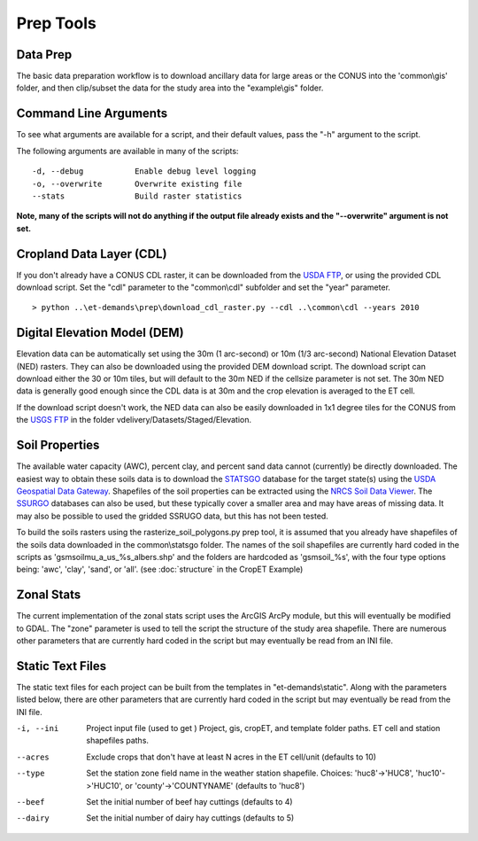 Prep Tools
==========

Data Prep
---------
The basic data preparation workflow is to download ancillary data for large areas or the CONUS into the 'common\\gis' folder, and then clip/subset the data for the study area into the "example\\gis" folder.

Command Line Arguments
----------------------
To see what arguments are available for a script, and their default values, pass the "-h" argument to the script.

The following arguments are available in many of the scripts::

  -d, --debug           Enable debug level logging
  -o, --overwrite       Overwrite existing file
  --stats               Build raster statistics

**Note, many of the scripts will not do anything if the output file already exists and the "--overwrite" argument is not set.**

Cropland Data Layer (CDL)
-------------------------
If you don't already have a CONUS CDL raster, it can be downloaded from the `USDA FTP <ftp://ftp.nass.usda.gov/download/res>`_, or using the provided CDL download script.  Set the "cdl" parameter to the "common\\cdl" subfolder and set the "year" parameter. ::

    > python ..\et-demands\prep\download_cdl_raster.py --cdl ..\common\cdl --years 2010

Digital Elevation Model (DEM)
-----------------------------
Elevation data can be automatically set using the 30m (1 arc-second) or 10m (1/3 arc-second) National Elevation Dataset (NED) rasters.  They can also be downloaded using the provided DEM download script.  The download script can download either the 30 or 10m tiles, but will default to the 30m NED if the cellsize parameter is not set.  The 30m NED data is generally good enough since the CDL data is at 30m and the crop elevation is averaged to the ET cell.

If the download script doesn't work, the NED data can also be easily downloaded in 1x1 degree tiles for the CONUS from the `USGS FTP <ftp://rockyftp.cr.usgs.gov>`_ in the folder vdelivery/Datasets/Staged/Elevation.

Soil Properties
---------------
The available water capacity (AWC), percent clay, and percent sand data cannot (currently) be directly downloaded.  The easiest way to obtain these soils data is to download the `STATSGO <http://www.nrcs.usda.gov/wps/portal/nrcs/detail/soils/survey/geo/?cid=nrcs142p2_053629>`_ database for the target state(s) using the `USDA Geospatial Data Gateway <https://gdg.sc.egov.usda.gov/>`_.  Shapefiles of the soil properties can be extracted using the `NRCS Soil Data Viewer <http://www.nrcs.usda.gov/wps/portal/nrcs/detailfull/soils/home/?cid=nrcs142p2_053620>`_.  The `SSURGO <http://www.nrcs.usda.gov/wps/portal/nrcs/detail/soils/survey/geo/?cid=nrcs142p2_053627>`_ databases can also be used, but these typically cover a smaller area and may have areas of missing data.  It may also be possible to used the gridded SSRUGO data, but this has not been tested.

To build the soils rasters using the rasterize_soil_polygons.py prep tool, it is assumed that you already have shapefiles of the soils data downloaded in the common\\statsgo folder.  The names of the soil shapefiles are currently hard coded in the scripts as 'gsmsoilmu_a_us_%s_albers.shp' and the folders are hardcoded as 'gsmsoil_%s', with the four type options being: 'awc', 'clay', 'sand', or 'all'.  (see :doc:`structure` in the CropET Example)

Zonal Stats
-----------
The current implementation of the zonal stats script uses the ArcGIS ArcPy module, but this will eventually be modified to GDAL.  The "zone" parameter is used to tell the script the structure of the study area shapefile.  There are numerous other parameters that are currently hard coded in the script but may eventually be read from an INI file.

Static Text Files
-----------------
The static text files for each project can be built from the templates in "et-demands\\static".  Along with the parameters listed below, there are other parameters that are currently hard coded in the script but may eventually be read from the INI file.

-i, --ini
  Project input file (used to get )
  Project, gis, cropET, and template folder paths.
  ET cell and station shapefiles paths.

--acres
  Exclude crops that don't have at least N acres in the ET cell/unit (defaults to 10)

--type
  Set the station zone field name in the weather station shapefile.
  Choices: 'huc8'->'HUC8', 'huc10'->'HUC10', or 'county'->'COUNTYNAME' (defaults to 'huc8')

--beef
  Set the initial number of beef hay cuttings (defaults to 4)

--dairy
  Set the initial number of dairy hay cuttings (defaults to 5)

